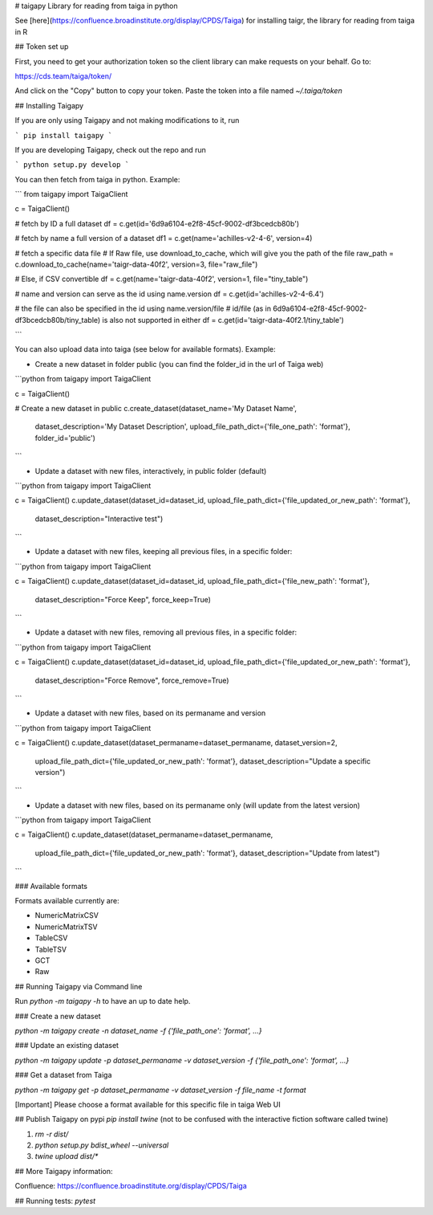 # taigapy
Library for reading from taiga in python

See [here](https://confluence.broadinstitute.org/display/CPDS/Taiga) for installing taigr, the library for reading from taiga in R

## Token set up

First, you need to get your authorization token so the client library can make requests on your behalf.   Go to:

https://cds.team/taiga/token/

And click on the "Copy" button to copy your token. Paste the token into a file named `~/.taiga/token`

## Installing Taigapy

If you are only using Taigapy and not making modifications to it, run

```
pip install taigapy
```

If you are developing Taigapy, check out the repo and run

```
python setup.py develop
```

You can then fetch from taiga in python.  Example:

```
from taigapy import TaigaClient

c = TaigaClient()

# fetch by ID a full dataset
df = c.get(id='6d9a6104-e2f8-45cf-9002-df3bcedcb80b')

# fetch by name a full version of a dataset
df1 = c.get(name='achilles-v2-4-6', version=4)

# fetch a specific data file
# If Raw file, use download_to_cache, which will give you the path of the file
raw_path = c.download_to_cache(name='taigr-data-40f2', version=3, file="raw_file")

# Else, if CSV convertible
df = c.get(name='taigr-data-40f2', version=1, file="tiny_table")

# name and version can serve as the id using name.version
df = c.get(id='achilles-v2-4-6.4')

# the file can also be specified in the id using name.version/file
# id/file (as in 6d9a6104-e2f8-45cf-9002-df3bcedcb80b/tiny_table) is also not supported in either
df = c.get(id='taigr-data-40f2.1/tiny_table')

```

You can also upload data into taiga (see below for available formats). Example:

- Create a new dataset in folder public (you can find the folder_id in the url of Taiga web)

```python
from taigapy import TaigaClient

c = TaigaClient()

# Create a new dataset in public
c.create_dataset(dataset_name='My Dataset Name',
    dataset_description='My Dataset Description',
    upload_file_path_dict={'file_one_path': 'format'}, folder_id='public')
```

- Update a dataset with new files, interactively, in public folder (default)

```python
from taigapy import TaigaClient

c = TaigaClient()
c.update_dataset(dataset_id=dataset_id, upload_file_path_dict={'file_updated_or_new_path': 'format'},
                 dataset_description="Interactive test")

```

- Update a dataset with new files, keeping all previous files, in a specific folder:

```python
from taigapy import TaigaClient

c = TaigaClient()
c.update_dataset(dataset_id=dataset_id, upload_file_path_dict={'file_new_path': 'format'},
                 dataset_description="Force Keep",
                 force_keep=True)
```

- Update a dataset with new files, removing all previous files, in a specific folder:

```python
from taigapy import TaigaClient

c = TaigaClient()
c.update_dataset(dataset_id=dataset_id, upload_file_path_dict={'file_updated_or_new_path': 'format'},
                 dataset_description="Force Remove",
                 force_remove=True)
```

- Update a dataset with new files, based on its permaname and version

```python
from taigapy import TaigaClient

c = TaigaClient()
c.update_dataset(dataset_permaname=dataset_permaname, dataset_version=2,
                 upload_file_path_dict={'file_updated_or_new_path': 'format'},
                 dataset_description="Update a specific version")
```

- Update a dataset with new files, based on its permaname only (will update from the latest version)

```python
from taigapy import TaigaClient

c = TaigaClient()
c.update_dataset(dataset_permaname=dataset_permaname,
                 upload_file_path_dict={'file_updated_or_new_path': 'format'},
                 dataset_description="Update from latest")
```

### Available formats

Formats available currently are:

- NumericMatrixCSV
- NumericMatrixTSV
- TableCSV
- TableTSV
- GCT
- Raw

## Running Taigapy via Command line

Run `python -m taigapy -h` to have an up to date help.

### Create a new dataset

`python -m taigapy create -n dataset_name -f {'file_path_one': 'format', ...}`

### Update an existing dataset 

`python -m taigapy update -p dataset_permaname -v dataset_version -f {'file_path_one': 'format', ...}`

### Get a dataset from Taiga

`python -m taigapy get -p dataset_permaname -v dataset_version -f file_name -t format`

[Important] Please choose a format available for this specific file in taiga Web UI


## Publish Taigapy on pypi
`pip install twine` (not to be confused with the interactive fiction software called twine)

1. `rm -r dist/`
2. `python setup.py bdist_wheel --universal`
3. `twine upload dist/*`

## More Taigapy information:

Confluence: https://confluence.broadinstitute.org/display/CPDS/Taiga

## Running tests:
`pytest`

